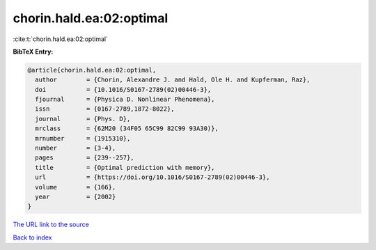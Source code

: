 chorin.hald.ea:02:optimal
=========================

:cite:t:`chorin.hald.ea:02:optimal`

**BibTeX Entry:**

.. code-block:: bibtex

   @article{chorin.hald.ea:02:optimal,
     author        = {Chorin, Alexandre J. and Hald, Ole H. and Kupferman, Raz},
     doi           = {10.1016/S0167-2789(02)00446-3},
     fjournal      = {Physica D. Nonlinear Phenomena},
     issn          = {0167-2789,1872-8022},
     journal       = {Phys. D},
     mrclass       = {62M20 (34F05 65C99 82C99 93A30)},
     mrnumber      = {1915310},
     number        = {3-4},
     pages         = {239--257},
     title         = {Optimal prediction with memory},
     url           = {https://doi.org/10.1016/S0167-2789(02)00446-3},
     volume        = {166},
     year          = {2002}
   }

`The URL link to the source <https://doi.org/10.1016/S0167-2789(02)00446-3>`__


`Back to index <../By-Cite-Keys.html>`__
